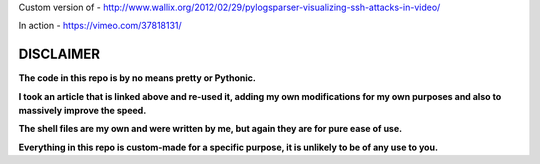 Custom version of - http://www.wallix.org/2012/02/29/pylogsparser-visualizing-ssh-attacks-in-video/

In action - https://vimeo.com/37818131/

==========
DISCLAIMER
==========

**The code in this repo is by no means pretty or Pythonic.**

**I took an article that is linked above and re-used it, adding my own modifications
for my own purposes and also to massively improve the speed.**

**The shell files are my own and were written by me, but again they are
for pure ease of use.**

**Everything in this repo is custom-made for a specific purpose, it is unlikely to be
of any use to you.**